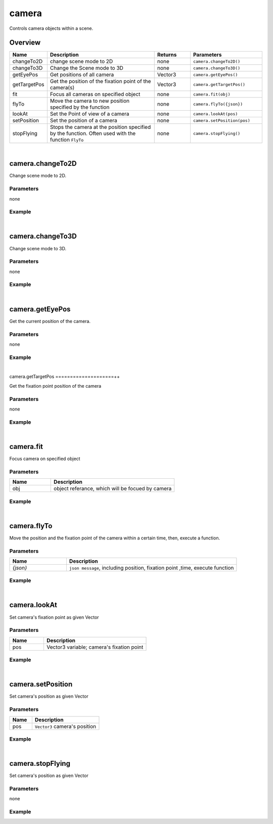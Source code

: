 ***************
camera
***************

Controls camera objects within a scene.

Overview
=========
.. csv-table::
    :header: Name, Description, Returns, Parameters
    :widths: 5, 15,5,10

    changeTo2D, change scene mode to 2D, none, ``camera.changeTo2D()``
    changeTo3D, Change the Scene mode to 3D, none, ``camera.changeTo3D()``
    getEyePos,	Get positions of all camera, Vector3,	``camera.getEyePos()``
    getTargetPos,	Get the position of the fixation point of the camera(s),	Vector3,	``camera.getTargetPos()``
    fit,	Focus all cameras on specified object,	none,	``camera.fit(obj)``
    flyTo,	Move the camera to new position specified by the function,	none,	``camera.flyTo({json})``
    lookAt,	Set the Point of view of a camera,	none,	``camera.lookAt(pos)``
    setPosition,	Set the position of a camera, none,``camera.setPosition(pos)``
    stopFlying,	"Stops the camera at the position specified by the function. Often used with the function ``FlyTo``",	none,	``camera.stopFlying()``

|

camera.changeTo2D
====================

Change scene mode to 2D.

Parameters
^^^^^^^^^^
none

Example
^^^^^^^^^^

.. code-block:: javascript
   :linenos:

   // Changes the scene mode to '2D'. 
   // If the current scene mode is already in 2D, the scene does not change
   camera.changeTo2D()


|

camera.changeTo3D
====================

Change scene mode to 3D.

Parameters
^^^^^^^^^^
none

Example
^^^^^^^^^^

.. code-block:: javascript
   :linenos:

   // Changes the scene mode to '3D'.
   // If the current scene mode is already in 3D, the scene does not change
   camera.changeTo3D()



|

camera.getEyePos
====================

Get the current position of the camera.

Parameters
^^^^^^^^^^
none

Example
^^^^^^^^^^

.. code-block:: javascript
   :linenos:

   // print the position of the camera
   print(camera.getEyePos());  

|

camera.getTargetPos
====================++

Get the fixation point position of the camera

Parameters
^^^^^^^^^^
none

Example
^^^^^^^^^^

.. code-block:: javascript
   :linenos:

   // print fixation point position of the camera
   print(camera.getTargetPos());  

|

camera.fit
====================

Focus camera on specified object

Parameters
^^^^^^^^^^
.. csv-table::
    :header: Name, Description
    :widths: 5, 15

    obj, "object referance, which will be focued by camera"
    

Example
^^^^^^^^^^

.. code-block:: javascript
   :linenos:

   /** create box object and have the camera focus on the object. 
   The focus point is the center point of the object. 
   The position of the camera is based on size of the object */

   var object.create("AB052B5B646E4A48B9C045096FF9B088");
   camera.fit(obj);


|

camera.flyTo
=======================

Move the position and the fixation point of the camera within a certain time, then, execute a function.

Parameters
^^^^^^^^^^
.. csv-table::
    :header: Name, Description
    :widths: 5, 15

    *{json}*, "``json message``, including position, fixation point ,time, execute function"
    

Example
^^^^^^^^^^

.. code-block:: javascript
   :linenos:

   /** move camera to position (2,3,4) and change the fixation point to (3,4,5 ) 
   within 2 seconds, then print “OK”.*/

   camera.flyTo({
    "eye":Vector3(2,3,4),
    "target":Vector3(3,4,5),
    "time":2.0,
    "complete":function(){print("OK!")}
    }) 

|

camera.lookAt
====================

Set camera's fixation point as given Vector

Parameters
^^^^^^^^^^
.. csv-table::
    :header: Name, Description
    :widths: 5, 15

    pos, "Vector3 variable; camera's fixation point"
    

Example
^^^^^^^^^^

.. code-block:: javascript
   :linenos:

   // set camera's fixation point to be the center point of the object 'obj'.
   camera.lookAt(obj.center);

|

camera.setPosition
=======================

Set camera's position as given Vector

Parameters
^^^^^^^^^^
.. csv-table::
    :header: Name, Description
    :widths: 5, 15

    pos, "``Vector3`` camera's position"
    

Example
^^^^^^^^^^

.. code-block:: javascript
   :linenos:

   // set camera's position to (0,1,2)
   camera.setPosition(Vector3(0,1,2));


|

camera.stopFlying
====================

Set camera's position as given Vector

Parameters
^^^^^^^^^^
none
    

Example
^^^^^^^^^^

.. code-block:: javascript
   :linenos:

   // Create a button named'Execute'. 
   // Clicking on the button will stop moving the position or fixation point of the camera.
   
   camera.setPosition(Vector3(0,1,2));

   camera.flyTo({

    "eye":Vector3(2,3,4),

    "target":Vector3(3,4,5),

    "time":2.0,

    "complete":function(){print("OK!")}})

    gui.createButton("Execute", Rect(10, 50, 200, 50), function() {camera.stopFlying();})

    

